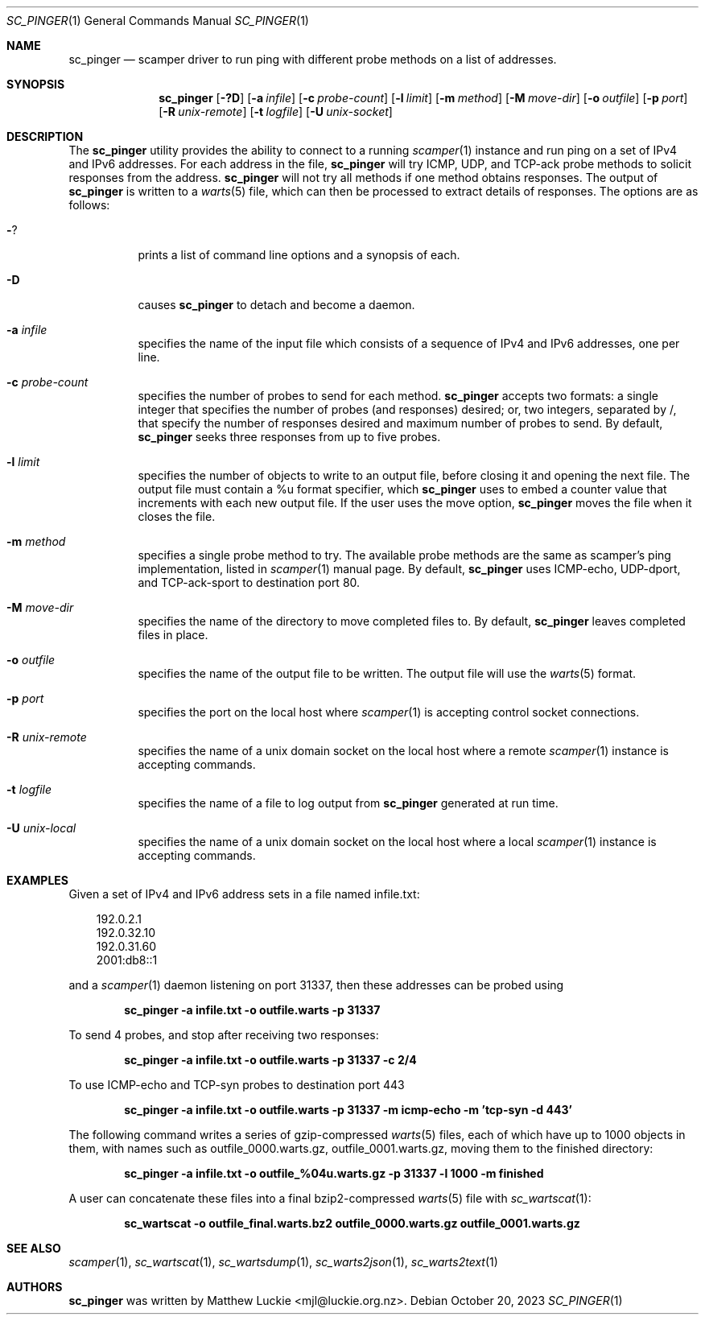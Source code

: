 .\"
.\" sc_ally.1
.\"
.\" Author: Matthew Luckie <mjl@luckie.org.nz>
.\"
.\" Copyright (c) 2020 University of Waikato
.\" Copyright (c) 2023 The Regents of the University of California
.\"                    All rights reserved
.\"
.\" $Id: sc_pinger.1,v 1.3 2023/10/20 07:28:37 mjl Exp $
.\"
.Dd October 20, 2023
.Dt SC_PINGER 1
.Os
.Sh NAME
.Nm sc_pinger
.Nd scamper driver to run ping with different probe methods on a list of addresses.
.Sh SYNOPSIS
.Nm
.Bk -words
.Op Fl ?D
.Op Fl a Ar infile
.Op Fl c Ar probe-count
.Op Fl l Ar limit
.Op Fl m Ar method
.Op Fl M Ar move-dir
.Op Fl o Ar outfile
.Op Fl p Ar port
.Op Fl R Ar unix-remote
.Op Fl t Ar logfile
.Op Fl U Ar unix-socket
.Ek
.\""""""""""""
.Sh DESCRIPTION
The
.Nm
utility provides the ability to connect to a running
.Xr scamper 1
instance and run ping on a set of IPv4 and IPv6 addresses.
For each address in the file,
.Nm
will try ICMP, UDP, and TCP-ack probe methods to solicit responses from the
address.
.Nm
will not try all methods if one method obtains responses.
The output of
.Nm
is written to a
.Xr warts 5
file, which can then be processed to extract details of responses.
The options are as follows:
.Bl -tag -width Ds
.It Fl ?
prints a list of command line options and a synopsis of each.
.It Fl D
causes
.Nm
to detach and become a daemon.
.It Fl a Ar infile
specifies the name of the input file which consists of a sequence of
IPv4 and IPv6 addresses, one per line.
.It Fl c Ar probe-count
specifies the number of probes to send for each method.
.Nm
accepts two formats: a single integer that specifies the number of
probes (and responses) desired; or, two integers, separated by /,
that specify the number of responses desired and maximum number of
probes to send.
By default,
.Nm
seeks three responses from up to five probes.
.It Fl l Ar limit
specifies the number of objects to write to an output file, before
closing it and opening the next file.
The output file must contain a %u format specifier, which
.Nm
uses to embed a counter value that increments with each new output file.
If the user uses the move option,
.Nm
moves the file when it closes the file.
.It Fl m Ar method
specifies a single probe method to try.
The available probe methods are the same as scamper's ping implementation,
listed in
.Xr scamper 1
manual page.
By default,
.Nm
uses ICMP-echo, UDP-dport, and TCP-ack-sport to destination port 80.
.It Fl M Ar move-dir
specifies the name of the directory to move completed files to.
By default,
.Nm
leaves completed files in place.
.It Fl o Ar outfile
specifies the name of the output file to be written.
The output file will use the
.Xr warts 5
format.
.It Fl p Ar port
specifies the port on the local host where
.Xr scamper 1
is accepting control socket connections.
.It Fl R Ar unix-remote
specifies the name of a unix domain socket on the local host where a remote
.Xr scamper 1
instance is accepting commands.
.It Fl t Ar logfile
specifies the name of a file to log output from
.Nm
generated at run time.
.It Fl U Ar unix-local
specifies the name of a unix domain socket on the local host where a local
.Xr scamper 1
instance is accepting commands.
.El
.\""""""""""""
.Sh EXAMPLES
Given a set of IPv4 and IPv6 address sets in a file named infile.txt:
.Pp
.in +.3i
.nf
192.0.2.1
192.0.32.10
192.0.31.60
2001:db8::1
.fi
.in -.3i
.Pp
and a
.Xr scamper 1
daemon listening on port 31337, then these addresses can be probed
using
.Pp
.Dl sc_pinger -a infile.txt -o outfile.warts -p 31337
.Pp
To send 4 probes, and stop after receiving two responses:
.Pp
.Dl sc_pinger -a infile.txt -o outfile.warts -p 31337 -c 2/4
.Pp
To use ICMP-echo and TCP-syn probes to destination port 443
.Pp
.Dl sc_pinger -a infile.txt -o outfile.warts -p 31337 -m icmp-echo -m 'tcp-syn -d 443'
.Pp
The following command writes a series of gzip-compressed
.Xr warts 5
files, each of which have up to 1000 objects in them, with names such
as outfile_0000.warts.gz, outfile_0001.warts.gz, moving them to the
finished directory:
.Pp
.Dl sc_pinger -a infile.txt -o outfile_%04u.warts.gz -p 31337 -l 1000 -m finished
.Pp
A user can concatenate these files into a final bzip2-compressed
.Xr warts 5
file with
.Xr sc_wartscat 1 :
.Pp
.Dl sc_wartscat -o outfile_final.warts.bz2 outfile_0000.warts.gz outfile_0001.warts.gz
.Pp
.\""""""""""""
.Sh SEE ALSO
.Xr scamper 1 ,
.Xr sc_wartscat 1 ,
.Xr sc_wartsdump 1 ,
.Xr sc_warts2json 1 ,
.Xr sc_warts2text 1
.Sh AUTHORS
.Nm
was written by Matthew Luckie <mjl@luckie.org.nz>.
